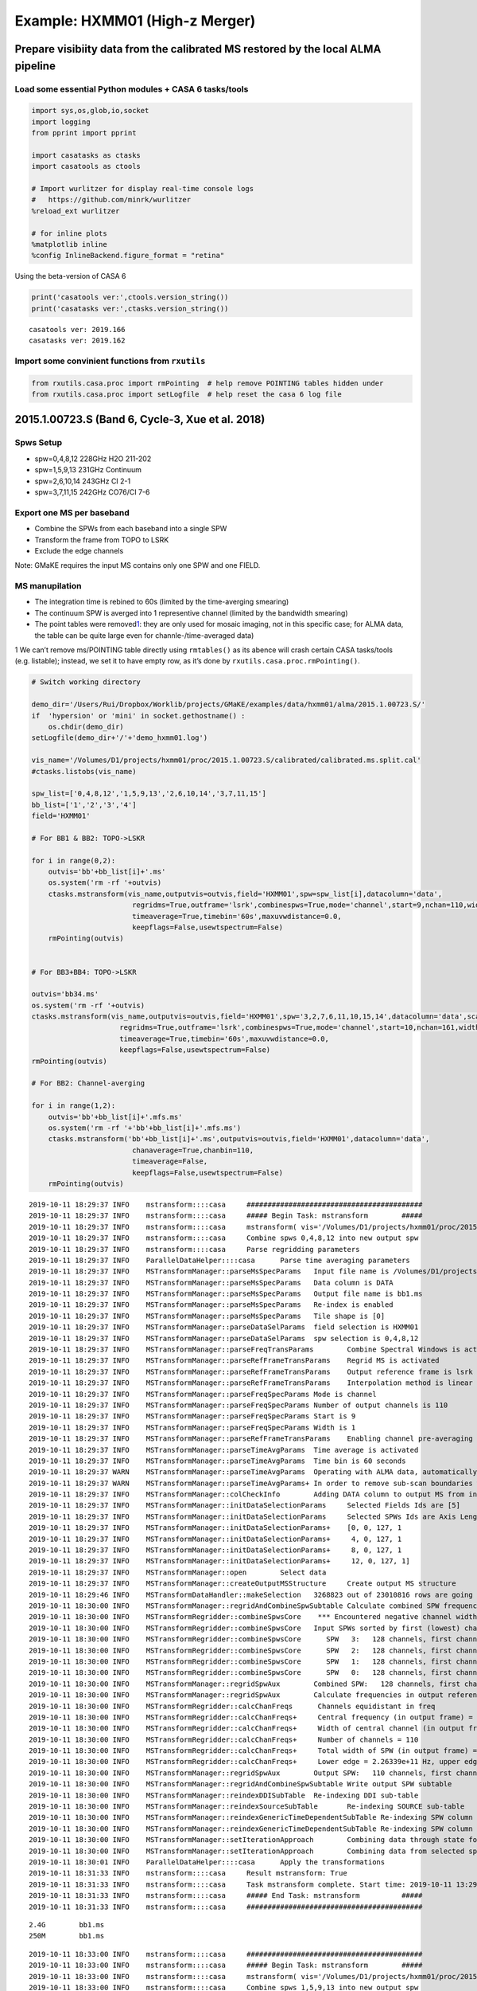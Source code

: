 
Example: HXMM01 (High-z Merger)
-------------------------------

Prepare visibiity data from the calibrated MS restored by the local ALMA pipeline
~~~~~~~~~~~~~~~~~~~~~~~~~~~~~~~~~~~~~~~~~~~~~~~~~~~~~~~~~~~~~~~~~~~~~~~~~~~~~~~~~

Load some essential Python modules + CASA 6 tasks/tools
^^^^^^^^^^^^^^^^^^^^^^^^^^^^^^^^^^^^^^^^^^^^^^^^^^^^^^^

.. code:: ipython3

    
    import sys,os,glob,io,socket
    import logging
    from pprint import pprint
    
    import casatasks as ctasks
    import casatools as ctools
    
    # Import wurlitzer for display real-time console logs
    #   https://github.com/minrk/wurlitzer
    %reload_ext wurlitzer
    
    # for inline plots
    %matplotlib inline
    %config InlineBackend.figure_format = "retina"


Using the beta-version of CASA 6

.. code:: ipython3

    print('casatools ver:',ctools.version_string())
    print('casatasks ver:',ctasks.version_string())


.. parsed-literal::

    casatools ver: 2019.166
    casatasks ver: 2019.162


Import some convinient functions from ``rxutils``
^^^^^^^^^^^^^^^^^^^^^^^^^^^^^^^^^^^^^^^^^^^^^^^^^

.. code:: ipython3

    from rxutils.casa.proc import rmPointing  # help remove POINTING tables hidden under
    from rxutils.casa.proc import setLogfile  # help reset the casa 6 log file

2015.1.00723.S (Band 6, Cycle-3, Xue et al. 2018)
~~~~~~~~~~~~~~~~~~~~~~~~~~~~~~~~~~~~~~~~~~~~~~~~~

Spws Setup
^^^^^^^^^^

-  spw=0,4,8,12 228GHz H2O 211-202
-  spw=1,5,9,13 231GHz Continuum
-  spw=2,6,10,14 243GHz CI 2-1
-  spw=3,7,11,15 242GHz CO76/CI 7-6

Export one MS per baseband
^^^^^^^^^^^^^^^^^^^^^^^^^^

-  Combine the SPWs from each baseband into a single SPW
-  Transform the frame from TOPO to LSRK
-  Exclude the edge channels

Note: GMaKE requires the input MS contains only one SPW and one FIELD.

MS manupilation
^^^^^^^^^^^^^^^

-  The integration time is rebined to 60s (limited by the time-averging
   smearing)
-  The continuum SPW is averged into 1 representive channel (limited by
   the bandwidth smearing)
-  The point tables were removed\ `1 <#fn1>`__: they are only used for
   mosaic imaging, not in this specific case; for ALMA data, the table
   can be quite large even for channle-/time-averaged data)

1 We can’t remove ms/POINTING table directly using ``rmtables()`` as its
abence will crash certain CASA tasks/tools (e.g. listable); instead, we
set it to have empty row, as it’s done by
``rxutils.casa.proc.rmPointing()``.

.. code:: ipython3

    
    # Switch working directory
    
    demo_dir='/Users/Rui/Dropbox/Worklib/projects/GMaKE/examples/data/hxmm01/alma/2015.1.00723.S/'
    if  'hypersion' or 'mini' in socket.gethostname() :
        os.chdir(demo_dir)
    setLogfile(demo_dir+'/'+'demo_hxmm01.log')
    
    vis_name='/Volumes/D1/projects/hxmm01/proc/2015.1.00723.S/calibrated/calibrated.ms.split.cal'
    #ctasks.listobs(vis_name)
    
    spw_list=['0,4,8,12','1,5,9,13','2,6,10,14','3,7,11,15']
    bb_list=['1','2','3','4']
    field='HXMM01'
    
    # For BB1 & BB2: TOPO->LSKR
    
    for i in range(0,2):
        outvis='bb'+bb_list[i]+'.ms'
        os.system('rm -rf '+outvis)
        ctasks.mstransform(vis_name,outputvis=outvis,field='HXMM01',spw=spw_list[i],datacolumn='data',
                            regridms=True,outframe='lsrk',combinespws=True,mode='channel',start=9,nchan=110,width=1,
                            timeaverage=True,timebin='60s',maxuvwdistance=0.0,
                            keepflags=False,usewtspectrum=False)
        rmPointing(outvis)
    
    
    # For BB3+BB4: TOPO->LSKR
    
    outvis='bb34.ms'
    os.system('rm -rf '+outvis)
    ctasks.mstransform(vis_name,outputvis=outvis,field='HXMM01',spw='3,2,7,6,11,10,15,14',datacolumn='data',scan='',
                         regridms=True,outframe='lsrk',combinespws=True,mode='channel',start=10,nchan=161,width=1,
                         timeaverage=True,timebin='60s',maxuvwdistance=0.0,
                         keepflags=False,usewtspectrum=False)         
    rmPointing(outvis)
    
    # For BB2: Channel-averging
    
    for i in range(1,2):
        outvis='bb'+bb_list[i]+'.mfs.ms'
        os.system('rm -rf '+'bb'+bb_list[i]+'.mfs.ms')
        ctasks.mstransform('bb'+bb_list[i]+'.ms',outputvis=outvis,field='HXMM01',datacolumn='data',
                            chanaverage=True,chanbin=110,
                            timeaverage=False,
                            keepflags=False,usewtspectrum=False)
        rmPointing(outvis)
       


.. parsed-literal::

    2019-10-11 18:29:37	INFO	mstransform::::casa	##########################################
    2019-10-11 18:29:37	INFO	mstransform::::casa	##### Begin Task: mstransform        #####
    2019-10-11 18:29:37	INFO	mstransform::::casa	mstransform( vis='/Volumes/D1/projects/hxmm01/proc/2015.1.00723.S/calibrated/calibrated.ms.split.cal', outputvis='bb1.ms', createmms=False, separationaxis='auto', numsubms='auto', tileshape=[0], field='HXMM01', spw='0,4,8,12', scan='', antenna='', correlation='', timerange='', intent='', array='', uvrange='', observation='', feed='', datacolumn='data', realmodelcol=False, keepflags=False, usewtspectrum=False, combinespws=True, chanaverage=False, chanbin=1, hanning=False, regridms=True, mode='channel', nchan=110, start=9, width=1, nspw=1, interpolation='linear', phasecenter='', restfreq='', outframe='lsrk', veltype='radio', preaverage=False, timeaverage=True, timebin='60s', timespan='', maxuvwdistance=0.0, docallib=False, callib='', douvcontsub=False, fitspw='', fitorder=0, want_cont=False, denoising_lib=True, nthreads=1, niter=1, disableparallel=False, ddistart=-1, taql='', monolithic_processing=False, reindex=True )
    2019-10-11 18:29:37	INFO	mstransform::::casa	Combine spws 0,4,8,12 into new output spw
    2019-10-11 18:29:37	INFO	mstransform::::casa	Parse regridding parameters
    2019-10-11 18:29:37	INFO	ParallelDataHelper::::casa	Parse time averaging parameters
    2019-10-11 18:29:37	INFO	MSTransformManager::parseMsSpecParams	Input file name is /Volumes/D1/projects/hxmm01/proc/2015.1.00723.S/calibrated/calibrated.ms.split.cal
    2019-10-11 18:29:37	INFO	MSTransformManager::parseMsSpecParams	Data column is DATA
    2019-10-11 18:29:37	INFO	MSTransformManager::parseMsSpecParams	Output file name is bb1.ms
    2019-10-11 18:29:37	INFO	MSTransformManager::parseMsSpecParams	Re-index is enabled 
    2019-10-11 18:29:37	INFO	MSTransformManager::parseMsSpecParams	Tile shape is [0]
    2019-10-11 18:29:37	INFO	MSTransformManager::parseDataSelParams	field selection is HXMM01
    2019-10-11 18:29:37	INFO	MSTransformManager::parseDataSelParams	spw selection is 0,4,8,12
    2019-10-11 18:29:37	INFO	MSTransformManager::parseFreqTransParams	Combine Spectral Windows is activated
    2019-10-11 18:29:37	INFO	MSTransformManager::parseRefFrameTransParams	Regrid MS is activated
    2019-10-11 18:29:37	INFO	MSTransformManager::parseRefFrameTransParams	Output reference frame is lsrk
    2019-10-11 18:29:37	INFO	MSTransformManager::parseRefFrameTransParams	Interpolation method is linear
    2019-10-11 18:29:37	INFO	MSTransformManager::parseFreqSpecParams	Mode is channel
    2019-10-11 18:29:37	INFO	MSTransformManager::parseFreqSpecParams	Number of output channels is 110
    2019-10-11 18:29:37	INFO	MSTransformManager::parseFreqSpecParams	Start is 9
    2019-10-11 18:29:37	INFO	MSTransformManager::parseFreqSpecParams	Width is 1
    2019-10-11 18:29:37	INFO	MSTransformManager::parseRefFrameTransParams	Enabling channel pre-averaging
    2019-10-11 18:29:37	INFO	MSTransformManager::parseTimeAvgParams	Time average is activated
    2019-10-11 18:29:37	INFO	MSTransformManager::parseTimeAvgParams	Time bin is 60 seconds
    2019-10-11 18:29:37	WARN	MSTransformManager::parseTimeAvgParams	Operating with ALMA data, automatically adding state to timespan 
    2019-10-11 18:29:37	WARN	MSTransformManager::parseTimeAvgParams+	In order to remove sub-scan boundaries which limit time average to 30s 
    2019-10-11 18:29:37	INFO	MSTransformManager::colCheckInfo	Adding DATA column to output MS from input DATA column
    2019-10-11 18:29:37	INFO	MSTransformManager::initDataSelectionParams	Selected Fields Ids are [5]
    2019-10-11 18:29:37	INFO	MSTransformManager::initDataSelectionParams	Selected SPWs Ids are Axis Lengths: [4, 4]  (NB: Matrix in Row/Column order)
    2019-10-11 18:29:37	INFO	MSTransformManager::initDataSelectionParams+	[0, 0, 127, 1
    2019-10-11 18:29:37	INFO	MSTransformManager::initDataSelectionParams+	 4, 0, 127, 1
    2019-10-11 18:29:37	INFO	MSTransformManager::initDataSelectionParams+	 8, 0, 127, 1
    2019-10-11 18:29:37	INFO	MSTransformManager::initDataSelectionParams+	 12, 0, 127, 1]
    2019-10-11 18:29:37	INFO	MSTransformManager::open	Select data
    2019-10-11 18:29:37	INFO	MSTransformManager::createOutputMSStructure	Create output MS structure
    2019-10-11 18:29:46	INFO	MSTransformDataHandler::makeSelection	3268823 out of 23010816 rows are going to be considered due to the selection criteria.
    2019-10-11 18:30:00	INFO	MSTransformManager::regridAndCombineSpwSubtable	Calculate combined SPW frequencies
    2019-10-11 18:30:00	INFO	MSTransformRegridder::combineSpwsCore	 *** Encountered negative channel widths in SPECTRAL_WINDOW table.
    2019-10-11 18:30:00	INFO	MSTransformRegridder::combineSpwsCore	Input SPWs sorted by first (lowest) channel frequency:
    2019-10-11 18:30:00	INFO	MSTransformRegridder::combineSpwsCore	   SPW   3:   128 channels, first channel = 2.262190809e+11 Hz, last channel = 2.282034559e+11 Hz
    2019-10-11 18:30:00	INFO	MSTransformRegridder::combineSpwsCore	   SPW   2:   128 channels, first channel = 2.262193145e+11 Hz, last channel = 2.282036895e+11 Hz
    2019-10-11 18:30:00	INFO	MSTransformRegridder::combineSpwsCore	   SPW   1:   128 channels, first channel = 2.262194854e+11 Hz, last channel = 2.282038604e+11 Hz
    2019-10-11 18:30:00	INFO	MSTransformRegridder::combineSpwsCore	   SPW   0:   128 channels, first channel = 2.262206599e+11 Hz, last channel = 2.282050349e+11 Hz
    2019-10-11 18:30:00	INFO	MSTransformManager::regridSpwAux	Combined SPW:   128 channels, first channel = 2.262190809e+11 Hz, last channel = 2.282042454e+11 Hz, first width = 1.720400463e+07 Hz, last width = 1.720400463e+07 Hz
    2019-10-11 18:30:00	INFO	MSTransformManager::regridSpwAux	Calculate frequencies in output reference frame 
    2019-10-11 18:30:00	INFO	MSTransformRegridder::calcChanFreqs	 Channels equidistant in freq
    2019-10-11 18:30:00	INFO	MSTransformRegridder::calcChanFreqs+	 Central frequency (in output frame) = 2.27198e+11 Hz
    2019-10-11 18:30:00	INFO	MSTransformRegridder::calcChanFreqs+	 Width of central channel (in output frame) = 1.56241e+07 Hz
    2019-10-11 18:30:00	INFO	MSTransformRegridder::calcChanFreqs+	 Number of channels = 110
    2019-10-11 18:30:00	INFO	MSTransformRegridder::calcChanFreqs+	 Total width of SPW (in output frame) = 1.71865e+09 Hz
    2019-10-11 18:30:00	INFO	MSTransformRegridder::calcChanFreqs+	 Lower edge = 2.26339e+11 Hz, upper edge = 2.28058e+11 Hz
    2019-10-11 18:30:00	INFO	MSTransformManager::regridSpwAux	Output SPW:   110 channels, first channel = 2.263469318e+11 Hz, last channel = 2.280499606e+11 Hz, first width = 1.562411823e+07 Hz, last width = 1.562411823e+07 Hz
    2019-10-11 18:30:00	INFO	MSTransformManager::regridAndCombineSpwSubtable	Write output SPW subtable 
    2019-10-11 18:30:00	INFO	MSTransformManager::reindexDDISubTable	Re-indexing DDI sub-table
    2019-10-11 18:30:00	INFO	MSTransformManager::reindexSourceSubTable	Re-indexing SOURCE sub-table
    2019-10-11 18:30:00	INFO	MSTransformManager::reindexGenericTimeDependentSubTable	Re-indexing SPW column of FEED sub-table and removing duplicates 
    2019-10-11 18:30:00	INFO	MSTransformManager::reindexGenericTimeDependentSubTable	Re-indexing SPW column of SYSCAL sub-table and removing duplicates 
    2019-10-11 18:30:00	INFO	MSTransformManager::setIterationApproach	Combining data through state for time average
    2019-10-11 18:30:00	INFO	MSTransformManager::setIterationApproach	Combining data from selected spectral windows
    2019-10-11 18:30:01	INFO	ParallelDataHelper::::casa	Apply the transformations
    2019-10-11 18:31:33	INFO	mstransform::::casa	Result mstransform: True
    2019-10-11 18:31:33	INFO	mstransform::::casa	Task mstransform complete. Start time: 2019-10-11 13:29:36.654245 End time: 2019-10-11 13:31:33.203307
    2019-10-11 18:31:33	INFO	mstransform::::casa	##### End Task: mstransform          #####
    2019-10-11 18:31:33	INFO	mstransform::::casa	##########################################


.. parsed-literal::

    2.4G	bb1.ms
    250M	bb1.ms


.. parsed-literal::

    2019-10-11 18:33:00	INFO	mstransform::::casa	##########################################
    2019-10-11 18:33:00	INFO	mstransform::::casa	##### Begin Task: mstransform        #####
    2019-10-11 18:33:00	INFO	mstransform::::casa	mstransform( vis='/Volumes/D1/projects/hxmm01/proc/2015.1.00723.S/calibrated/calibrated.ms.split.cal', outputvis='bb2.ms', createmms=False, separationaxis='auto', numsubms='auto', tileshape=[0], field='HXMM01', spw='1,5,9,13', scan='', antenna='', correlation='', timerange='', intent='', array='', uvrange='', observation='', feed='', datacolumn='data', realmodelcol=False, keepflags=False, usewtspectrum=False, combinespws=True, chanaverage=False, chanbin=1, hanning=False, regridms=True, mode='channel', nchan=110, start=9, width=1, nspw=1, interpolation='linear', phasecenter='', restfreq='', outframe='lsrk', veltype='radio', preaverage=False, timeaverage=True, timebin='60s', timespan='', maxuvwdistance=0.0, docallib=False, callib='', douvcontsub=False, fitspw='', fitorder=0, want_cont=False, denoising_lib=True, nthreads=1, niter=1, disableparallel=False, ddistart=-1, taql='', monolithic_processing=False, reindex=True )
    2019-10-11 18:33:00	INFO	mstransform::::casa	Combine spws 1,5,9,13 into new output spw
    2019-10-11 18:33:00	INFO	mstransform::::casa	Parse regridding parameters
    2019-10-11 18:33:00	INFO	ParallelDataHelper::::casa	Parse time averaging parameters
    2019-10-11 18:33:00	INFO	MSTransformManager::parseMsSpecParams	Input file name is /Volumes/D1/projects/hxmm01/proc/2015.1.00723.S/calibrated/calibrated.ms.split.cal
    2019-10-11 18:33:00	INFO	MSTransformManager::parseMsSpecParams	Data column is DATA
    2019-10-11 18:33:00	INFO	MSTransformManager::parseMsSpecParams	Output file name is bb2.ms
    2019-10-11 18:33:00	INFO	MSTransformManager::parseMsSpecParams	Re-index is enabled 
    2019-10-11 18:33:00	INFO	MSTransformManager::parseMsSpecParams	Tile shape is [0]
    2019-10-11 18:33:00	INFO	MSTransformManager::parseDataSelParams	field selection is HXMM01
    2019-10-11 18:33:00	INFO	MSTransformManager::parseDataSelParams	spw selection is 1,5,9,13
    2019-10-11 18:33:00	INFO	MSTransformManager::parseFreqTransParams	Combine Spectral Windows is activated
    2019-10-11 18:33:00	INFO	MSTransformManager::parseRefFrameTransParams	Regrid MS is activated
    2019-10-11 18:33:00	INFO	MSTransformManager::parseRefFrameTransParams	Output reference frame is lsrk
    2019-10-11 18:33:00	INFO	MSTransformManager::parseRefFrameTransParams	Interpolation method is linear
    2019-10-11 18:33:00	INFO	MSTransformManager::parseFreqSpecParams	Mode is channel
    2019-10-11 18:33:00	INFO	MSTransformManager::parseFreqSpecParams	Number of output channels is 110
    2019-10-11 18:33:00	INFO	MSTransformManager::parseFreqSpecParams	Start is 9
    2019-10-11 18:33:00	INFO	MSTransformManager::parseFreqSpecParams	Width is 1
    2019-10-11 18:33:00	INFO	MSTransformManager::parseRefFrameTransParams	Enabling channel pre-averaging
    2019-10-11 18:33:00	INFO	MSTransformManager::parseTimeAvgParams	Time average is activated
    2019-10-11 18:33:00	INFO	MSTransformManager::parseTimeAvgParams	Time bin is 60 seconds
    2019-10-11 18:33:00	WARN	MSTransformManager::parseTimeAvgParams	Operating with ALMA data, automatically adding state to timespan 
    2019-10-11 18:33:00	WARN	MSTransformManager::parseTimeAvgParams+	In order to remove sub-scan boundaries which limit time average to 30s 
    2019-10-11 18:33:00	INFO	MSTransformManager::colCheckInfo	Adding DATA column to output MS from input DATA column
    2019-10-11 18:33:00	INFO	MSTransformManager::initDataSelectionParams	Selected Fields Ids are [5]
    2019-10-11 18:33:00	INFO	MSTransformManager::initDataSelectionParams	Selected SPWs Ids are Axis Lengths: [4, 4]  (NB: Matrix in Row/Column order)
    2019-10-11 18:33:00	INFO	MSTransformManager::initDataSelectionParams+	[1, 0, 127, 1
    2019-10-11 18:33:00	INFO	MSTransformManager::initDataSelectionParams+	 5, 0, 127, 1
    2019-10-11 18:33:00	INFO	MSTransformManager::initDataSelectionParams+	 9, 0, 127, 1
    2019-10-11 18:33:00	INFO	MSTransformManager::initDataSelectionParams+	 13, 0, 127, 1]
    2019-10-11 18:33:00	INFO	MSTransformManager::open	Select data
    2019-10-11 18:33:00	INFO	MSTransformManager::createOutputMSStructure	Create output MS structure
    2019-10-11 18:33:09	INFO	MSTransformDataHandler::makeSelection	3102721 out of 23010816 rows are going to be considered due to the selection criteria.
    2019-10-11 18:33:23	INFO	MSTransformManager::regridAndCombineSpwSubtable	Calculate combined SPW frequencies
    2019-10-11 18:33:23	INFO	MSTransformRegridder::combineSpwsCore	 *** Encountered negative channel widths in SPECTRAL_WINDOW table.
    2019-10-11 18:33:23	INFO	MSTransformRegridder::combineSpwsCore	Input SPWs sorted by first (lowest) channel frequency:
    2019-10-11 18:33:23	INFO	MSTransformRegridder::combineSpwsCore	   SPW   3:   128 channels, first channel = 2.290192198e+11 Hz, last channel = 2.310035948e+11 Hz
    2019-10-11 18:33:23	INFO	MSTransformRegridder::combineSpwsCore	   SPW   2:   128 channels, first channel = 2.290194563e+11 Hz, last channel = 2.310038313e+11 Hz
    2019-10-11 18:33:23	INFO	MSTransformRegridder::combineSpwsCore	   SPW   1:   128 channels, first channel = 2.290196293e+11 Hz, last channel = 2.310040043e+11 Hz
    2019-10-11 18:33:23	INFO	MSTransformRegridder::combineSpwsCore	   SPW   0:   128 channels, first channel = 2.290208183e+11 Hz, last channel = 2.310051933e+11 Hz
    2019-10-11 18:33:23	INFO	MSTransformManager::regridSpwAux	Combined SPW:   128 channels, first channel = 2.290192198e+11 Hz, last channel = 2.310043940e+11 Hz, first width = 1.722346420e+07 Hz, last width = 1.722346420e+07 Hz
    2019-10-11 18:33:23	INFO	MSTransformManager::regridSpwAux	Calculate frequencies in output reference frame 
    2019-10-11 18:33:23	INFO	MSTransformRegridder::calcChanFreqs	 Channels equidistant in freq
    2019-10-11 18:33:23	INFO	MSTransformRegridder::calcChanFreqs+	 Central frequency (in output frame) = 2.29998e+11 Hz
    2019-10-11 18:33:23	INFO	MSTransformRegridder::calcChanFreqs+	 Width of central channel (in output frame) = 1.56241e+07 Hz
    2019-10-11 18:33:23	INFO	MSTransformRegridder::calcChanFreqs+	 Number of channels = 110
    2019-10-11 18:33:23	INFO	MSTransformRegridder::calcChanFreqs+	 Total width of SPW (in output frame) = 1.71865e+09 Hz
    2019-10-11 18:33:23	INFO	MSTransformRegridder::calcChanFreqs+	 Lower edge = 2.29139e+11 Hz, upper edge = 2.30858e+11 Hz
    2019-10-11 18:33:23	INFO	MSTransformManager::regridSpwAux	Output SPW:   110 channels, first channel = 2.291469126e+11 Hz, last channel = 2.308499415e+11 Hz, first width = 1.562411823e+07 Hz, last width = 1.562411823e+07 Hz
    2019-10-11 18:33:23	INFO	MSTransformManager::regridAndCombineSpwSubtable	Write output SPW subtable 
    2019-10-11 18:33:23	INFO	MSTransformManager::reindexDDISubTable	Re-indexing DDI sub-table
    2019-10-11 18:33:23	INFO	MSTransformManager::reindexSourceSubTable	Re-indexing SOURCE sub-table
    2019-10-11 18:33:23	INFO	MSTransformManager::reindexGenericTimeDependentSubTable	Re-indexing SPW column of FEED sub-table and removing duplicates 
    2019-10-11 18:33:23	INFO	MSTransformManager::reindexGenericTimeDependentSubTable	Re-indexing SPW column of SYSCAL sub-table and removing duplicates 
    2019-10-11 18:33:23	INFO	MSTransformManager::setIterationApproach	Combining data through state for time average
    2019-10-11 18:33:23	INFO	MSTransformManager::setIterationApproach	Combining data from selected spectral windows
    2019-10-11 18:33:24	INFO	ParallelDataHelper::::casa	Apply the transformations
    2019-10-11 18:34:52	INFO	mstransform::::casa	Result mstransform: True
    2019-10-11 18:34:52	INFO	mstransform::::casa	Task mstransform complete. Start time: 2019-10-11 13:32:59.860686 End time: 2019-10-11 13:34:51.585876
    2019-10-11 18:34:52	INFO	mstransform::::casa	##### End Task: mstransform          #####
    2019-10-11 18:34:52	INFO	mstransform::::casa	##########################################


.. parsed-literal::

    2.4G	bb2.ms
    234M	bb2.ms


.. parsed-literal::

    2019-10-11 18:36:29	INFO	mstransform::::casa	##########################################
    2019-10-11 18:36:29	INFO	mstransform::::casa	##### Begin Task: mstransform        #####
    2019-10-11 18:36:29	INFO	mstransform::::casa	mstransform( vis='/Volumes/D1/projects/hxmm01/proc/2015.1.00723.S/calibrated/calibrated.ms.split.cal', outputvis='bb34.ms', createmms=False, separationaxis='auto', numsubms='auto', tileshape=[0], field='HXMM01', spw='3,2,7,6,11,10,15,14', scan='', antenna='', correlation='', timerange='', intent='', array='', uvrange='', observation='', feed='', datacolumn='data', realmodelcol=False, keepflags=False, usewtspectrum=False, combinespws=True, chanaverage=False, chanbin=1, hanning=False, regridms=True, mode='channel', nchan=161, start=10, width=1, nspw=1, interpolation='linear', phasecenter='', restfreq='', outframe='lsrk', veltype='radio', preaverage=False, timeaverage=True, timebin='60s', timespan='', maxuvwdistance=0.0, docallib=False, callib='', douvcontsub=False, fitspw='', fitorder=0, want_cont=False, denoising_lib=True, nthreads=1, niter=1, disableparallel=False, ddistart=-1, taql='', monolithic_processing=False, reindex=True )
    2019-10-11 18:36:29	INFO	mstransform::::casa	Combine spws 3,2,7,6,11,10,15,14 into new output spw
    2019-10-11 18:36:29	INFO	mstransform::::casa	Parse regridding parameters
    2019-10-11 18:36:29	INFO	ParallelDataHelper::::casa	Parse time averaging parameters
    2019-10-11 18:36:29	INFO	MSTransformManager::parseMsSpecParams	Input file name is /Volumes/D1/projects/hxmm01/proc/2015.1.00723.S/calibrated/calibrated.ms.split.cal
    2019-10-11 18:36:29	INFO	MSTransformManager::parseMsSpecParams	Data column is DATA
    2019-10-11 18:36:29	INFO	MSTransformManager::parseMsSpecParams	Output file name is bb34.ms
    2019-10-11 18:36:29	INFO	MSTransformManager::parseMsSpecParams	Re-index is enabled 
    2019-10-11 18:36:29	INFO	MSTransformManager::parseMsSpecParams	Tile shape is [0]
    2019-10-11 18:36:29	INFO	MSTransformManager::parseDataSelParams	field selection is HXMM01
    2019-10-11 18:36:29	INFO	MSTransformManager::parseDataSelParams	spw selection is 3,2,7,6,11,10,15,14
    2019-10-11 18:36:29	INFO	MSTransformManager::parseFreqTransParams	Combine Spectral Windows is activated
    2019-10-11 18:36:29	INFO	MSTransformManager::parseRefFrameTransParams	Regrid MS is activated
    2019-10-11 18:36:29	INFO	MSTransformManager::parseRefFrameTransParams	Output reference frame is lsrk
    2019-10-11 18:36:29	INFO	MSTransformManager::parseRefFrameTransParams	Interpolation method is linear
    2019-10-11 18:36:29	INFO	MSTransformManager::parseFreqSpecParams	Mode is channel
    2019-10-11 18:36:29	INFO	MSTransformManager::parseFreqSpecParams	Number of output channels is 161
    2019-10-11 18:36:29	INFO	MSTransformManager::parseFreqSpecParams	Start is 10
    2019-10-11 18:36:29	INFO	MSTransformManager::parseFreqSpecParams	Width is 1
    2019-10-11 18:36:29	INFO	MSTransformManager::parseRefFrameTransParams	Enabling channel pre-averaging
    2019-10-11 18:36:29	INFO	MSTransformManager::parseTimeAvgParams	Time average is activated
    2019-10-11 18:36:29	INFO	MSTransformManager::parseTimeAvgParams	Time bin is 60 seconds
    2019-10-11 18:36:29	WARN	MSTransformManager::parseTimeAvgParams	Operating with ALMA data, automatically adding state to timespan 
    2019-10-11 18:36:29	WARN	MSTransformManager::parseTimeAvgParams+	In order to remove sub-scan boundaries which limit time average to 30s 
    2019-10-11 18:36:29	INFO	MSTransformManager::colCheckInfo	Adding DATA column to output MS from input DATA column
    2019-10-11 18:36:29	INFO	MSTransformManager::initDataSelectionParams	Selected Fields Ids are [5]
    2019-10-11 18:36:29	INFO	MSTransformManager::initDataSelectionParams	Selected SPWs Ids are Axis Lengths: [8, 4]  (NB: Matrix in Row/Column order)
    2019-10-11 18:36:29	INFO	MSTransformManager::initDataSelectionParams+	[3, 0, 127, 1
    2019-10-11 18:36:29	INFO	MSTransformManager::initDataSelectionParams+	 2, 0, 127, 1
    2019-10-11 18:36:29	INFO	MSTransformManager::initDataSelectionParams+	 7, 0, 127, 1
    2019-10-11 18:36:29	INFO	MSTransformManager::initDataSelectionParams+	 6, 0, 127, 1
    2019-10-11 18:36:29	INFO	MSTransformManager::initDataSelectionParams+	 11, 0, 127, 1
    2019-10-11 18:36:29	INFO	MSTransformManager::initDataSelectionParams+	 10, 0, 127, 1
    2019-10-11 18:36:29	INFO	MSTransformManager::initDataSelectionParams+	 15, 0, 127, 1
    2019-10-11 18:36:29	INFO	MSTransformManager::initDataSelectionParams+	 14, 0, 127, 1]
    2019-10-11 18:36:29	INFO	MSTransformManager::open	Select data
    2019-10-11 18:36:29	INFO	MSTransformManager::createOutputMSStructure	Create output MS structure
    2019-10-11 18:36:43	INFO	MSTransformDataHandler::makeSelection	6499787 out of 23010816 rows are going to be considered due to the selection criteria.
    2019-10-11 18:36:58	INFO	MSTransformManager::regridAndCombineSpwSubtable	Calculate combined SPW frequencies
    2019-10-11 18:36:58	INFO	MSTransformRegridder::combineSpwsCore	Input SPWs sorted by first (lowest) channel frequency:
    2019-10-11 18:36:58	INFO	MSTransformRegridder::combineSpwsCore	   SPW   6:   128 channels, first channel = 2.427198993e+11 Hz, last channel = 2.447042743e+11 Hz
    2019-10-11 18:36:58	INFO	MSTransformRegridder::combineSpwsCore	   SPW   4:   128 channels, first channel = 2.427201499e+11 Hz, last channel = 2.447045249e+11 Hz
    2019-10-11 18:36:58	INFO	MSTransformRegridder::combineSpwsCore	   SPW   2:   128 channels, first channel = 2.427203331e+11 Hz, last channel = 2.447047081e+11 Hz
    2019-10-11 18:36:58	INFO	MSTransformRegridder::combineSpwsCore	   SPW   0:   128 channels, first channel = 2.427215930e+11 Hz, last channel = 2.447059680e+11 Hz
    2019-10-11 18:36:58	INFO	MSTransformRegridder::combineSpwsCore	   SPW   7:   128 channels, first channel = 2.435299395e+11 Hz, last channel = 2.455143145e+11 Hz
    2019-10-11 18:36:58	INFO	MSTransformRegridder::combineSpwsCore	   SPW   5:   128 channels, first channel = 2.435301909e+11 Hz, last channel = 2.455145659e+11 Hz
    2019-10-11 18:36:58	INFO	MSTransformRegridder::combineSpwsCore	   SPW   3:   128 channels, first channel = 2.435303747e+11 Hz, last channel = 2.455147497e+11 Hz
    2019-10-11 18:36:58	INFO	MSTransformRegridder::combineSpwsCore	   SPW   1:   128 channels, first channel = 2.435316388e+11 Hz, last channel = 2.455160138e+11 Hz
    2019-10-11 18:36:58	INFO	MSTransformManager::regridSpwAux	Combined SPW:   179 channels, first channel = 2.427198993e+11 Hz, last channel = 2.455151641e+11 Hz, first width = 1.732430644e+07 Hz, last width = 1.732430644e+07 Hz
    2019-10-11 18:36:58	INFO	MSTransformManager::regridSpwAux	Calculate frequencies in output reference frame 
    2019-10-11 18:36:58	INFO	MSTransformRegridder::calcChanFreqs	 Channels equidistant in freq
    2019-10-11 18:36:58	INFO	MSTransformRegridder::calcChanFreqs+	 Central frequency (in output frame) = 2.44112e+11 Hz
    2019-10-11 18:36:58	INFO	MSTransformRegridder::calcChanFreqs+	 Width of central channel (in output frame) = 1.56241e+07 Hz
    2019-10-11 18:36:58	INFO	MSTransformRegridder::calcChanFreqs+	 Number of channels = 161
    2019-10-11 18:36:58	INFO	MSTransformRegridder::calcChanFreqs+	 Total width of SPW (in output frame) = 2.51548e+09 Hz
    2019-10-11 18:36:58	INFO	MSTransformRegridder::calcChanFreqs+	 Lower edge = 2.42855e+11 Hz, upper edge = 2.4537e+11 Hz
    2019-10-11 18:36:58	INFO	MSTransformManager::regridSpwAux	Output SPW:   161 channels, first channel = 2.428624430e+11 Hz, last channel = 2.453623019e+11 Hz, first width = 1.562411823e+07 Hz, last width = 1.562411823e+07 Hz
    2019-10-11 18:36:58	INFO	MSTransformManager::regridAndCombineSpwSubtable	Write output SPW subtable 
    2019-10-11 18:36:58	INFO	MSTransformManager::reindexDDISubTable	Re-indexing DDI sub-table
    2019-10-11 18:36:58	INFO	MSTransformManager::reindexSourceSubTable	Re-indexing SOURCE sub-table
    2019-10-11 18:36:58	INFO	MSTransformManager::reindexGenericTimeDependentSubTable	Re-indexing SPW column of FEED sub-table and removing duplicates 
    2019-10-11 18:36:58	INFO	MSTransformManager::reindexGenericTimeDependentSubTable	Re-indexing SPW column of SYSCAL sub-table and removing duplicates 
    2019-10-11 18:36:58	INFO	MSTransformManager::setIterationApproach	Combining data through state for time average
    2019-10-11 18:36:58	INFO	MSTransformManager::setIterationApproach	Combining data from selected spectral windows
    2019-10-11 18:37:00	INFO	ParallelDataHelper::::casa	Apply the transformations
    2019-10-11 18:40:33	INFO	mstransform::::casa	Result mstransform: True
    2019-10-11 18:40:33	INFO	mstransform::::casa	Task mstransform complete. Start time: 2019-10-11 13:36:28.740727 End time: 2019-10-11 13:40:33.337073
    2019-10-11 18:40:33	INFO	mstransform::::casa	##### End Task: mstransform          #####
    2019-10-11 18:40:33	INFO	mstransform::::casa	##########################################


.. parsed-literal::

    2.5G	bb34.ms
    350M	bb34.ms


.. parsed-literal::

    2019-10-11 18:41:59	INFO	mstransform::::casa	##########################################
    2019-10-11 18:41:59	INFO	mstransform::::casa	##### Begin Task: mstransform        #####
    2019-10-11 18:41:59	INFO	mstransform::::casa	mstransform( vis='bb2.ms', outputvis='bb2.mfs.ms', createmms=False, separationaxis='auto', numsubms='auto', tileshape=[0], field='HXMM01', spw='', scan='', antenna='', correlation='', timerange='', intent='', array='', uvrange='', observation='', feed='', datacolumn='data', realmodelcol=False, keepflags=False, usewtspectrum=False, combinespws=False, chanaverage=True, chanbin=110, hanning=False, regridms=False, mode='channel', nchan=-1, start=0, width=1, nspw=1, interpolation='linear', phasecenter='', restfreq='', outframe='', veltype='radio', preaverage=False, timeaverage=False, timebin='0s', timespan='', maxuvwdistance=0.0, docallib=False, callib='', douvcontsub=False, fitspw='', fitorder=0, want_cont=False, denoising_lib=True, nthreads=1, niter=1, disableparallel=False, ddistart=-1, taql='', monolithic_processing=False, reindex=True )
    2019-10-11 18:41:59	INFO	ParallelDataHelper::::casa	Parse channel averaging parameters
    2019-10-11 18:41:59	INFO	MSTransformManager::parseMsSpecParams	Input file name is bb2.ms
    2019-10-11 18:41:59	INFO	MSTransformManager::parseMsSpecParams	Data column is DATA
    2019-10-11 18:41:59	INFO	MSTransformManager::parseMsSpecParams	Output file name is bb2.mfs.ms
    2019-10-11 18:41:59	INFO	MSTransformManager::parseMsSpecParams	Re-index is enabled 
    2019-10-11 18:41:59	INFO	MSTransformManager::parseMsSpecParams	Tile shape is [0]
    2019-10-11 18:41:59	INFO	MSTransformManager::parseDataSelParams	field selection is HXMM01
    2019-10-11 18:41:59	INFO	MSTransformManager::parseChanAvgParams	Channel average is activated
    2019-10-11 18:41:59	INFO	MSTransformManager::parseChanAvgParams	Channel bin is [110]
    2019-10-11 18:41:59	INFO	MSTransformManager::colCheckInfo	Adding DATA column to output MS from input DATA column
    2019-10-11 18:41:59	INFO	MSTransformManager::initDataSelectionParams	Selected Fields Ids are [0]
    2019-10-11 18:41:59	INFO	MSTransformManager::open	Select data
    2019-10-11 18:41:59	INFO	MSTransformManager::createOutputMSStructure	Create output MS structure
    2019-10-11 18:42:01	INFO	ParallelDataHelper::::casa	Apply the transformations


.. parsed-literal::

     39M	bb2.mfs.ms
     39M	bb2.mfs.ms


.. parsed-literal::

    2019-10-11 18:42:04	INFO	mstransform::::casa	Result mstransform: True
    2019-10-11 18:42:04	INFO	mstransform::::casa	Task mstransform complete. Start time: 2019-10-11 13:41:59.079658 End time: 2019-10-11 13:42:04.359815
    2019-10-11 18:42:04	INFO	mstransform::::casa	##### End Task: mstransform          #####
    2019-10-11 18:42:04	INFO	mstransform::::casa	##########################################


2011.0.00539.S (Band 7, Cycle-0)
~~~~~~~~~~~~~~~~~~~~~~~~~~~~~~~~

Spws Setup
^^^^^^^^^^

-  spw=0 336GHz H2O 111-000
-  spw=1 338GHz Continuum
-  spw=2 348GHz CO10-9 / H2O312-221
-  spw=3 350GHz Continuum

.. code:: ipython3

    # Switch working directory
    
    demo_dir='/Users/Rui/Dropbox/Worklib/projects/GMaKE/examples/data/hxmm01/alma/2011.0.00539.S/'
    if  'hypersion' or 'mini' in socket.gethostname() :
        os.chdir(demo_dir)
    setLogfile(demo_dir+'/'+'demo_hxmm01.log')
    
    vis_name='/Volumes/D1/projects/hxmm01/proc/2011.0.00539.S/calibrated/calibrated.ms.split.cal'
    #ctasks.listobs(vis_name)
    
    spw_list=['0','1','2','3']
    bb_list=['1','2','3','4']
    field='XMM01'
    
    # For BB1 & BB2 & BB3 & BB4: TOPO->LSKR
    
    for i in range(0,4):
        outvis='bb'+bb_list[i]+'.ms'
        os.system('rm -rf '+outvis)
        ctasks.mstransform(vis_name,outputvis=outvis,field='XMM01',spw=spw_list[i],datacolumn='data',
                            regridms=True,outframe='lsrk',combinespws=True,mode='channel',start=8,nchan=112,width=1,
                            timeaverage=False,timebin='60s',maxuvwdistance=0.0,
                            keepflags=False,usewtspectrum=False)
        rmPointing(outvis)
    
    # For BB2/BB4: Channel-averging
    
    for i in range(0,4):
        if  bb_list[i]=='1' or bb_list[i]=='3':
            continue
        outvis='bb'+bb_list[i]+'.mfs.ms'
        os.system('rm -rf '+outvis)
        ctasks.mstransform('bb'+bb_list[i]+'.ms',outputvis=outvis,field='XMM01',datacolumn='data',
                            chanaverage=True,chanbin=112,
                            timeaverage=False,
                            keepflags=False,usewtspectrum=False)
        rmPointing(outvis)



.. parsed-literal::

    2019-10-11 18:42:05	INFO	mstransform::::casa	##########################################
    2019-10-11 18:42:05	INFO	mstransform::::casa	##### Begin Task: mstransform        #####
    2019-10-11 18:42:05	INFO	mstransform::::casa	mstransform( vis='/Volumes/D1/projects/hxmm01/proc/2011.0.00539.S/calibrated/calibrated.ms.split.cal', outputvis='bb1.ms', createmms=False, separationaxis='auto', numsubms='auto', tileshape=[0], field='XMM01', spw='0', scan='', antenna='', correlation='', timerange='', intent='', array='', uvrange='', observation='', feed='', datacolumn='data', realmodelcol=False, keepflags=False, usewtspectrum=False, combinespws=True, chanaverage=False, chanbin=1, hanning=False, regridms=True, mode='channel', nchan=112, start=8, width=1, nspw=1, interpolation='linear', phasecenter='', restfreq='', outframe='lsrk', veltype='radio', preaverage=False, timeaverage=False, timebin='60s', timespan='', maxuvwdistance=0.0, docallib=False, callib='', douvcontsub=False, fitspw='', fitorder=0, want_cont=False, denoising_lib=True, nthreads=1, niter=1, disableparallel=False, ddistart=-1, taql='', monolithic_processing=False, reindex=True )
    2019-10-11 18:42:05	INFO	mstransform::::casa	Combine spws 0 into new output spw
    2019-10-11 18:42:05	INFO	mstransform::::casa	Parse regridding parameters
    2019-10-11 18:42:05	INFO	MSTransformManager::parseMsSpecParams	Input file name is /Volumes/D1/projects/hxmm01/proc/2011.0.00539.S/calibrated/calibrated.ms.split.cal
    2019-10-11 18:42:05	INFO	MSTransformManager::parseMsSpecParams	Data column is DATA
    2019-10-11 18:42:05	INFO	MSTransformManager::parseMsSpecParams	Output file name is bb1.ms
    2019-10-11 18:42:05	INFO	MSTransformManager::parseMsSpecParams	Re-index is enabled 
    2019-10-11 18:42:05	INFO	MSTransformManager::parseMsSpecParams	Tile shape is [0]
    2019-10-11 18:42:05	INFO	MSTransformManager::parseDataSelParams	field selection is XMM01
    2019-10-11 18:42:05	INFO	MSTransformManager::parseDataSelParams	spw selection is 0
    2019-10-11 18:42:05	INFO	MSTransformManager::parseFreqTransParams	Combine Spectral Windows is activated
    2019-10-11 18:42:05	INFO	MSTransformManager::parseRefFrameTransParams	Regrid MS is activated
    2019-10-11 18:42:05	INFO	MSTransformManager::parseRefFrameTransParams	Output reference frame is lsrk
    2019-10-11 18:42:05	INFO	MSTransformManager::parseRefFrameTransParams	Interpolation method is linear
    2019-10-11 18:42:05	INFO	MSTransformManager::parseFreqSpecParams	Mode is channel
    2019-10-11 18:42:05	INFO	MSTransformManager::parseFreqSpecParams	Number of output channels is 112
    2019-10-11 18:42:05	INFO	MSTransformManager::parseFreqSpecParams	Start is 8
    2019-10-11 18:42:05	INFO	MSTransformManager::parseFreqSpecParams	Width is 1
    2019-10-11 18:42:05	INFO	MSTransformManager::parseRefFrameTransParams	Enabling channel pre-averaging
    2019-10-11 18:42:05	INFO	MSTransformManager::colCheckInfo	Adding DATA column to output MS from input DATA column
    2019-10-11 18:42:05	INFO	MSTransformManager::initDataSelectionParams	Selected Fields Ids are [0]
    2019-10-11 18:42:05	INFO	MSTransformManager::initDataSelectionParams	Selected SPWs Ids are Axis Lengths: [1, 4]  (NB: Matrix in Row/Column order)
    2019-10-11 18:42:05	INFO	MSTransformManager::initDataSelectionParams+	[0, 0, 127, 1]
    2019-10-11 18:42:05	INFO	MSTransformManager::open	Select data
    2019-10-11 18:42:05	INFO	MSTransformManager::createOutputMSStructure	Create output MS structure
    2019-10-11 18:42:05	INFO	MSTransformDataHandler::makeSelection	21425 out of 85420 rows are going to be considered due to the selection criteria.
    2019-10-11 18:42:06	WARN	MSTransformManager::setup	There is only one selected SPW, no need to combine 
    2019-10-11 18:42:06	INFO	MSTransformManager::regridSpwSubTable	Regridding SPW with Id 0
    2019-10-11 18:42:06	INFO	MSTransformManager::regridSpwAux	Input SPW:   128 channels, first channel = 3.369868125e+11 Hz, last channel = 3.350024375e+11 Hz, first width = -1.562500000e+07 Hz, last width = -1.562500000e+07 Hz
    2019-10-11 18:42:06	INFO	MSTransformManager::regridSpwAux	Calculate frequencies in output reference frame 
    2019-10-11 18:42:06	INFO	MSTransformRegridder::calcChanFreqs	 *** Encountered negative channel widths in input spectral window.
    2019-10-11 18:42:06	INFO	MSTransformRegridder::calcChanFreqs	 Channels equidistant in freq
    2019-10-11 18:42:06	INFO	MSTransformRegridder::calcChanFreqs+	 Central frequency (in output frame) = 3.35981e+11 Hz
    2019-10-11 18:42:06	INFO	MSTransformRegridder::calcChanFreqs+	 Channel central frequency is decreasing with increasing channel number.
    2019-10-11 18:42:06	INFO	MSTransformRegridder::calcChanFreqs+	 Width of central channel (in output frame) = 1.56244e+07 Hz
    2019-10-11 18:42:06	INFO	MSTransformRegridder::calcChanFreqs+	 Number of channels = 112
    2019-10-11 18:42:06	INFO	MSTransformRegridder::calcChanFreqs+	 Total width of SPW (in output frame) = 1.74993e+09 Hz
    2019-10-11 18:42:06	INFO	MSTransformRegridder::calcChanFreqs+	 Lower edge = 3.35106e+11 Hz, upper edge = 3.36856e+11 Hz
    2019-10-11 18:42:06	INFO	MSTransformManager::regridSpwAux	Output SPW:   112 channels, first channel = 3.368478395e+11 Hz, last channel = 3.351135365e+11 Hz, first width = 1.562435188e+07 Hz, last width = 1.562435188e+07 Hz
    2019-10-11 18:42:06	INFO	ParallelDataHelper::::casa	Apply the transformations
    2019-10-11 18:42:09	INFO	mstransform::::casa	Result mstransform: True
    2019-10-11 18:42:09	INFO	mstransform::::casa	Task mstransform complete. Start time: 2019-10-11 13:42:04.728490 End time: 2019-10-11 13:42:08.736510
    2019-10-11 18:42:09	INFO	mstransform::::casa	##### End Task: mstransform          #####
    2019-10-11 18:42:09	INFO	mstransform::::casa	##########################################


.. parsed-literal::

     44M	bb1.ms
     44M	bb1.ms


.. parsed-literal::

    2019-10-11 18:42:09	INFO	mstransform::::casa	##########################################
    2019-10-11 18:42:09	INFO	mstransform::::casa	##### Begin Task: mstransform        #####
    2019-10-11 18:42:09	INFO	mstransform::::casa	mstransform( vis='/Volumes/D1/projects/hxmm01/proc/2011.0.00539.S/calibrated/calibrated.ms.split.cal', outputvis='bb2.ms', createmms=False, separationaxis='auto', numsubms='auto', tileshape=[0], field='XMM01', spw='1', scan='', antenna='', correlation='', timerange='', intent='', array='', uvrange='', observation='', feed='', datacolumn='data', realmodelcol=False, keepflags=False, usewtspectrum=False, combinespws=True, chanaverage=False, chanbin=1, hanning=False, regridms=True, mode='channel', nchan=112, start=8, width=1, nspw=1, interpolation='linear', phasecenter='', restfreq='', outframe='lsrk', veltype='radio', preaverage=False, timeaverage=False, timebin='60s', timespan='', maxuvwdistance=0.0, docallib=False, callib='', douvcontsub=False, fitspw='', fitorder=0, want_cont=False, denoising_lib=True, nthreads=1, niter=1, disableparallel=False, ddistart=-1, taql='', monolithic_processing=False, reindex=True )
    2019-10-11 18:42:09	INFO	mstransform::::casa	Combine spws 1 into new output spw
    2019-10-11 18:42:09	INFO	mstransform::::casa	Parse regridding parameters
    2019-10-11 18:42:09	INFO	MSTransformManager::parseMsSpecParams	Input file name is /Volumes/D1/projects/hxmm01/proc/2011.0.00539.S/calibrated/calibrated.ms.split.cal
    2019-10-11 18:42:09	INFO	MSTransformManager::parseMsSpecParams	Data column is DATA
    2019-10-11 18:42:09	INFO	MSTransformManager::parseMsSpecParams	Output file name is bb2.ms
    2019-10-11 18:42:09	INFO	MSTransformManager::parseMsSpecParams	Re-index is enabled 
    2019-10-11 18:42:09	INFO	MSTransformManager::parseMsSpecParams	Tile shape is [0]
    2019-10-11 18:42:09	INFO	MSTransformManager::parseDataSelParams	field selection is XMM01
    2019-10-11 18:42:09	INFO	MSTransformManager::parseDataSelParams	spw selection is 1
    2019-10-11 18:42:09	INFO	MSTransformManager::parseFreqTransParams	Combine Spectral Windows is activated
    2019-10-11 18:42:09	INFO	MSTransformManager::parseRefFrameTransParams	Regrid MS is activated
    2019-10-11 18:42:09	INFO	MSTransformManager::parseRefFrameTransParams	Output reference frame is lsrk
    2019-10-11 18:42:09	INFO	MSTransformManager::parseRefFrameTransParams	Interpolation method is linear
    2019-10-11 18:42:09	INFO	MSTransformManager::parseFreqSpecParams	Mode is channel
    2019-10-11 18:42:09	INFO	MSTransformManager::parseFreqSpecParams	Number of output channels is 112
    2019-10-11 18:42:09	INFO	MSTransformManager::parseFreqSpecParams	Start is 8
    2019-10-11 18:42:09	INFO	MSTransformManager::parseFreqSpecParams	Width is 1
    2019-10-11 18:42:09	INFO	MSTransformManager::parseRefFrameTransParams	Enabling channel pre-averaging
    2019-10-11 18:42:09	INFO	MSTransformManager::colCheckInfo	Adding DATA column to output MS from input DATA column
    2019-10-11 18:42:09	INFO	MSTransformManager::initDataSelectionParams	Selected Fields Ids are [0]
    2019-10-11 18:42:09	INFO	MSTransformManager::initDataSelectionParams	Selected SPWs Ids are Axis Lengths: [1, 4]  (NB: Matrix in Row/Column order)
    2019-10-11 18:42:09	INFO	MSTransformManager::initDataSelectionParams+	[1, 0, 127, 1]
    2019-10-11 18:42:09	INFO	MSTransformManager::open	Select data
    2019-10-11 18:42:09	INFO	MSTransformManager::createOutputMSStructure	Create output MS structure
    2019-10-11 18:42:09	INFO	MSTransformDataHandler::makeSelection	21145 out of 85420 rows are going to be considered due to the selection criteria.
    2019-10-11 18:42:10	WARN	MSTransformManager::setup	There is only one selected SPW, no need to combine 
    2019-10-11 18:42:10	INFO	MSTransformManager::regridSpwSubTable	Regridding SPW with Id 1
    2019-10-11 18:42:10	INFO	MSTransformManager::regridSpwAux	Input SPW:   128 channels, first channel = 3.389243125e+11 Hz, last channel = 3.369399375e+11 Hz, first width = -1.562500000e+07 Hz, last width = -1.562500000e+07 Hz
    2019-10-11 18:42:10	INFO	MSTransformManager::regridSpwAux	Calculate frequencies in output reference frame 
    2019-10-11 18:42:10	INFO	MSTransformRegridder::calcChanFreqs	 *** Encountered negative channel widths in input spectral window.
    2019-10-11 18:42:10	INFO	MSTransformRegridder::calcChanFreqs	 Channels equidistant in freq
    2019-10-11 18:42:10	INFO	MSTransformRegridder::calcChanFreqs+	 Central frequency (in output frame) = 3.37918e+11 Hz
    2019-10-11 18:42:10	INFO	MSTransformRegridder::calcChanFreqs+	 Channel central frequency is decreasing with increasing channel number.
    2019-10-11 18:42:10	INFO	MSTransformRegridder::calcChanFreqs+	 Width of central channel (in output frame) = 1.56244e+07 Hz
    2019-10-11 18:42:10	INFO	MSTransformRegridder::calcChanFreqs+	 Number of channels = 112
    2019-10-11 18:42:10	INFO	MSTransformRegridder::calcChanFreqs+	 Total width of SPW (in output frame) = 1.74993e+09 Hz
    2019-10-11 18:42:10	INFO	MSTransformRegridder::calcChanFreqs+	 Lower edge = 3.37043e+11 Hz, upper edge = 3.38793e+11 Hz
    2019-10-11 18:42:10	INFO	MSTransformManager::regridSpwAux	Output SPW:   112 channels, first channel = 3.387852592e+11 Hz, last channel = 3.370509561e+11 Hz, first width = 1.562435188e+07 Hz, last width = 1.562435188e+07 Hz
    2019-10-11 18:42:10	INFO	ParallelDataHelper::::casa	Apply the transformations
    2019-10-11 18:42:12	INFO	mstransform::::casa	Result mstransform: True
    2019-10-11 18:42:12	INFO	mstransform::::casa	Task mstransform complete. Start time: 2019-10-11 13:42:08.980516 End time: 2019-10-11 13:42:12.313884
    2019-10-11 18:42:12	INFO	mstransform::::casa	##### End Task: mstransform          #####
    2019-10-11 18:42:12	INFO	mstransform::::casa	##########################################


.. parsed-literal::

     44M	bb2.ms
     44M	bb2.ms


.. parsed-literal::

    2019-10-11 18:42:13	INFO	mstransform::::casa	##########################################
    2019-10-11 18:42:13	INFO	mstransform::::casa	##### Begin Task: mstransform        #####
    2019-10-11 18:42:13	INFO	mstransform::::casa	mstransform( vis='/Volumes/D1/projects/hxmm01/proc/2011.0.00539.S/calibrated/calibrated.ms.split.cal', outputvis='bb3.ms', createmms=False, separationaxis='auto', numsubms='auto', tileshape=[0], field='XMM01', spw='2', scan='', antenna='', correlation='', timerange='', intent='', array='', uvrange='', observation='', feed='', datacolumn='data', realmodelcol=False, keepflags=False, usewtspectrum=False, combinespws=True, chanaverage=False, chanbin=1, hanning=False, regridms=True, mode='channel', nchan=112, start=8, width=1, nspw=1, interpolation='linear', phasecenter='', restfreq='', outframe='lsrk', veltype='radio', preaverage=False, timeaverage=False, timebin='60s', timespan='', maxuvwdistance=0.0, docallib=False, callib='', douvcontsub=False, fitspw='', fitorder=0, want_cont=False, denoising_lib=True, nthreads=1, niter=1, disableparallel=False, ddistart=-1, taql='', monolithic_processing=False, reindex=True )
    2019-10-11 18:42:13	INFO	mstransform::::casa	Combine spws 2 into new output spw
    2019-10-11 18:42:13	INFO	mstransform::::casa	Parse regridding parameters
    2019-10-11 18:42:13	INFO	MSTransformManager::parseMsSpecParams	Input file name is /Volumes/D1/projects/hxmm01/proc/2011.0.00539.S/calibrated/calibrated.ms.split.cal
    2019-10-11 18:42:13	INFO	MSTransformManager::parseMsSpecParams	Data column is DATA
    2019-10-11 18:42:13	INFO	MSTransformManager::parseMsSpecParams	Output file name is bb3.ms
    2019-10-11 18:42:13	INFO	MSTransformManager::parseMsSpecParams	Re-index is enabled 
    2019-10-11 18:42:13	INFO	MSTransformManager::parseMsSpecParams	Tile shape is [0]
    2019-10-11 18:42:13	INFO	MSTransformManager::parseDataSelParams	field selection is XMM01
    2019-10-11 18:42:13	INFO	MSTransformManager::parseDataSelParams	spw selection is 2
    2019-10-11 18:42:13	INFO	MSTransformManager::parseFreqTransParams	Combine Spectral Windows is activated
    2019-10-11 18:42:13	INFO	MSTransformManager::parseRefFrameTransParams	Regrid MS is activated
    2019-10-11 18:42:13	INFO	MSTransformManager::parseRefFrameTransParams	Output reference frame is lsrk
    2019-10-11 18:42:13	INFO	MSTransformManager::parseRefFrameTransParams	Interpolation method is linear
    2019-10-11 18:42:13	INFO	MSTransformManager::parseFreqSpecParams	Mode is channel
    2019-10-11 18:42:13	INFO	MSTransformManager::parseFreqSpecParams	Number of output channels is 112
    2019-10-11 18:42:13	INFO	MSTransformManager::parseFreqSpecParams	Start is 8
    2019-10-11 18:42:13	INFO	MSTransformManager::parseFreqSpecParams	Width is 1
    2019-10-11 18:42:13	INFO	MSTransformManager::parseRefFrameTransParams	Enabling channel pre-averaging
    2019-10-11 18:42:13	INFO	MSTransformManager::colCheckInfo	Adding DATA column to output MS from input DATA column
    2019-10-11 18:42:13	INFO	MSTransformManager::initDataSelectionParams	Selected Fields Ids are [0]
    2019-10-11 18:42:13	INFO	MSTransformManager::initDataSelectionParams	Selected SPWs Ids are Axis Lengths: [1, 4]  (NB: Matrix in Row/Column order)
    2019-10-11 18:42:13	INFO	MSTransformManager::initDataSelectionParams+	[2, 0, 127, 1]
    2019-10-11 18:42:13	INFO	MSTransformManager::open	Select data
    2019-10-11 18:42:13	INFO	MSTransformManager::createOutputMSStructure	Create output MS structure
    2019-10-11 18:42:13	INFO	MSTransformDataHandler::makeSelection	21425 out of 85420 rows are going to be considered due to the selection criteria.
    2019-10-11 18:42:14	WARN	MSTransformManager::setup	There is only one selected SPW, no need to combine 
    2019-10-11 18:42:14	INFO	MSTransformManager::regridSpwSubTable	Regridding SPW with Id 2
    2019-10-11 18:42:14	INFO	MSTransformManager::regridSpwAux	Input SPW:   128 channels, first channel = 3.470024375e+11 Hz, last channel = 3.489868125e+11 Hz, first width = 1.562500000e+07 Hz, last width = 1.562500000e+07 Hz
    2019-10-11 18:42:14	INFO	MSTransformManager::regridSpwAux	Calculate frequencies in output reference frame 
    2019-10-11 18:42:14	INFO	MSTransformRegridder::calcChanFreqs	 Channels equidistant in freq
    2019-10-11 18:42:14	INFO	MSTransformRegridder::calcChanFreqs+	 Central frequency (in output frame) = 3.4798e+11 Hz
    2019-10-11 18:42:14	INFO	MSTransformRegridder::calcChanFreqs+	 Width of central channel (in output frame) = 1.56244e+07 Hz
    2019-10-11 18:42:14	INFO	MSTransformRegridder::calcChanFreqs+	 Number of channels = 112
    2019-10-11 18:42:14	INFO	MSTransformRegridder::calcChanFreqs+	 Total width of SPW (in output frame) = 1.74993e+09 Hz
    2019-10-11 18:42:14	INFO	MSTransformRegridder::calcChanFreqs+	 Lower edge = 3.47105e+11 Hz, upper edge = 3.48855e+11 Hz
    2019-10-11 18:42:14	INFO	MSTransformManager::regridSpwAux	Output SPW:   112 channels, first channel = 3.471130387e+11 Hz, last channel = 3.488473418e+11 Hz, first width = 1.562435188e+07 Hz, last width = 1.562435188e+07 Hz
    2019-10-11 18:42:14	INFO	ParallelDataHelper::::casa	Apply the transformations
    2019-10-11 18:42:16	INFO	mstransform::::casa	Result mstransform: True
    2019-10-11 18:42:16	INFO	mstransform::::casa	Task mstransform complete. Start time: 2019-10-11 13:42:12.601275 End time: 2019-10-11 13:42:16.161955
    2019-10-11 18:42:16	INFO	mstransform::::casa	##### End Task: mstransform          #####
    2019-10-11 18:42:16	INFO	mstransform::::casa	##########################################


.. parsed-literal::

     44M	bb3.ms
     44M	bb3.ms


.. parsed-literal::

    2019-10-11 18:42:16	INFO	mstransform::::casa	##########################################
    2019-10-11 18:42:16	INFO	mstransform::::casa	##### Begin Task: mstransform        #####
    2019-10-11 18:42:16	INFO	mstransform::::casa	mstransform( vis='/Volumes/D1/projects/hxmm01/proc/2011.0.00539.S/calibrated/calibrated.ms.split.cal', outputvis='bb4.ms', createmms=False, separationaxis='auto', numsubms='auto', tileshape=[0], field='XMM01', spw='3', scan='', antenna='', correlation='', timerange='', intent='', array='', uvrange='', observation='', feed='', datacolumn='data', realmodelcol=False, keepflags=False, usewtspectrum=False, combinespws=True, chanaverage=False, chanbin=1, hanning=False, regridms=True, mode='channel', nchan=112, start=8, width=1, nspw=1, interpolation='linear', phasecenter='', restfreq='', outframe='lsrk', veltype='radio', preaverage=False, timeaverage=False, timebin='60s', timespan='', maxuvwdistance=0.0, docallib=False, callib='', douvcontsub=False, fitspw='', fitorder=0, want_cont=False, denoising_lib=True, nthreads=1, niter=1, disableparallel=False, ddistart=-1, taql='', monolithic_processing=False, reindex=True )
    2019-10-11 18:42:17	INFO	mstransform::::casa	Combine spws 3 into new output spw
    2019-10-11 18:42:17	INFO	mstransform::::casa	Parse regridding parameters
    2019-10-11 18:42:17	INFO	MSTransformManager::parseMsSpecParams	Input file name is /Volumes/D1/projects/hxmm01/proc/2011.0.00539.S/calibrated/calibrated.ms.split.cal
    2019-10-11 18:42:17	INFO	MSTransformManager::parseMsSpecParams	Data column is DATA
    2019-10-11 18:42:17	INFO	MSTransformManager::parseMsSpecParams	Output file name is bb4.ms
    2019-10-11 18:42:17	INFO	MSTransformManager::parseMsSpecParams	Re-index is enabled 
    2019-10-11 18:42:17	INFO	MSTransformManager::parseMsSpecParams	Tile shape is [0]
    2019-10-11 18:42:17	INFO	MSTransformManager::parseDataSelParams	field selection is XMM01
    2019-10-11 18:42:17	INFO	MSTransformManager::parseDataSelParams	spw selection is 3
    2019-10-11 18:42:17	INFO	MSTransformManager::parseFreqTransParams	Combine Spectral Windows is activated
    2019-10-11 18:42:17	INFO	MSTransformManager::parseRefFrameTransParams	Regrid MS is activated
    2019-10-11 18:42:17	INFO	MSTransformManager::parseRefFrameTransParams	Output reference frame is lsrk
    2019-10-11 18:42:17	INFO	MSTransformManager::parseRefFrameTransParams	Interpolation method is linear
    2019-10-11 18:42:17	INFO	MSTransformManager::parseFreqSpecParams	Mode is channel
    2019-10-11 18:42:17	INFO	MSTransformManager::parseFreqSpecParams	Number of output channels is 112
    2019-10-11 18:42:17	INFO	MSTransformManager::parseFreqSpecParams	Start is 8
    2019-10-11 18:42:17	INFO	MSTransformManager::parseFreqSpecParams	Width is 1
    2019-10-11 18:42:17	INFO	MSTransformManager::parseRefFrameTransParams	Enabling channel pre-averaging
    2019-10-11 18:42:17	INFO	MSTransformManager::colCheckInfo	Adding DATA column to output MS from input DATA column
    2019-10-11 18:42:17	INFO	MSTransformManager::initDataSelectionParams	Selected Fields Ids are [0]
    2019-10-11 18:42:17	INFO	MSTransformManager::initDataSelectionParams	Selected SPWs Ids are Axis Lengths: [1, 4]  (NB: Matrix in Row/Column order)
    2019-10-11 18:42:17	INFO	MSTransformManager::initDataSelectionParams+	[3, 0, 127, 1]
    2019-10-11 18:42:17	INFO	MSTransformManager::open	Select data
    2019-10-11 18:42:17	INFO	MSTransformManager::createOutputMSStructure	Create output MS structure
    2019-10-11 18:42:17	INFO	MSTransformDataHandler::makeSelection	21425 out of 85420 rows are going to be considered due to the selection criteria.
    2019-10-11 18:42:18	WARN	MSTransformManager::setup	There is only one selected SPW, no need to combine 
    2019-10-11 18:42:18	INFO	MSTransformManager::regridSpwSubTable	Regridding SPW with Id 3
    2019-10-11 18:42:18	INFO	MSTransformManager::regridSpwAux	Input SPW:   128 channels, first channel = 3.490024375e+11 Hz, last channel = 3.509868125e+11 Hz, first width = 1.562500000e+07 Hz, last width = 1.562500000e+07 Hz
    2019-10-11 18:42:18	INFO	MSTransformManager::regridSpwAux	Calculate frequencies in output reference frame 
    2019-10-11 18:42:18	INFO	MSTransformRegridder::calcChanFreqs	 Channels equidistant in freq
    2019-10-11 18:42:18	INFO	MSTransformRegridder::calcChanFreqs+	 Central frequency (in output frame) = 3.4998e+11 Hz
    2019-10-11 18:42:18	INFO	MSTransformRegridder::calcChanFreqs+	 Width of central channel (in output frame) = 1.56244e+07 Hz
    2019-10-11 18:42:18	INFO	MSTransformRegridder::calcChanFreqs+	 Number of channels = 112
    2019-10-11 18:42:18	INFO	MSTransformRegridder::calcChanFreqs+	 Total width of SPW (in output frame) = 1.74993e+09 Hz
    2019-10-11 18:42:18	INFO	MSTransformRegridder::calcChanFreqs+	 Lower edge = 3.49105e+11 Hz, upper edge = 3.50855e+11 Hz
    2019-10-11 18:42:18	INFO	MSTransformManager::regridSpwAux	Output SPW:   112 channels, first channel = 3.491129558e+11 Hz, last channel = 3.508472588e+11 Hz, first width = 1.562435188e+07 Hz, last width = 1.562435188e+07 Hz
    2019-10-11 18:42:18	INFO	ParallelDataHelper::::casa	Apply the transformations
    2019-10-11 18:42:20	INFO	mstransform::::casa	Result mstransform: True
    2019-10-11 18:42:20	INFO	mstransform::::casa	Task mstransform complete. Start time: 2019-10-11 13:42:16.440852 End time: 2019-10-11 13:42:19.996538
    2019-10-11 18:42:20	INFO	mstransform::::casa	##### End Task: mstransform          #####
    2019-10-11 18:42:20	INFO	mstransform::::casa	##########################################


.. parsed-literal::

     44M	bb4.ms
     44M	bb4.ms


.. parsed-literal::

    2019-10-11 18:42:20	INFO	mstransform::::casa	##########################################
    2019-10-11 18:42:20	INFO	mstransform::::casa	##### Begin Task: mstransform        #####
    2019-10-11 18:42:20	INFO	mstransform::::casa	mstransform( vis='bb2.ms', outputvis='bb2.mfs.ms', createmms=False, separationaxis='auto', numsubms='auto', tileshape=[0], field='XMM01', spw='', scan='', antenna='', correlation='', timerange='', intent='', array='', uvrange='', observation='', feed='', datacolumn='data', realmodelcol=False, keepflags=False, usewtspectrum=False, combinespws=False, chanaverage=True, chanbin=112, hanning=False, regridms=False, mode='channel', nchan=-1, start=0, width=1, nspw=1, interpolation='linear', phasecenter='', restfreq='', outframe='', veltype='radio', preaverage=False, timeaverage=False, timebin='0s', timespan='', maxuvwdistance=0.0, docallib=False, callib='', douvcontsub=False, fitspw='', fitorder=0, want_cont=False, denoising_lib=True, nthreads=1, niter=1, disableparallel=False, ddistart=-1, taql='', monolithic_processing=False, reindex=True )
    2019-10-11 18:42:20	INFO	ParallelDataHelper::::casa	Parse channel averaging parameters
    2019-10-11 18:42:20	INFO	MSTransformManager::parseMsSpecParams	Input file name is bb2.ms
    2019-10-11 18:42:20	INFO	MSTransformManager::parseMsSpecParams	Data column is DATA
    2019-10-11 18:42:20	INFO	MSTransformManager::parseMsSpecParams	Output file name is bb2.mfs.ms
    2019-10-11 18:42:20	INFO	MSTransformManager::parseMsSpecParams	Re-index is enabled 
    2019-10-11 18:42:20	INFO	MSTransformManager::parseMsSpecParams	Tile shape is [0]
    2019-10-11 18:42:20	INFO	MSTransformManager::parseDataSelParams	field selection is XMM01
    2019-10-11 18:42:20	INFO	MSTransformManager::parseChanAvgParams	Channel average is activated
    2019-10-11 18:42:20	INFO	MSTransformManager::parseChanAvgParams	Channel bin is [112]
    2019-10-11 18:42:20	INFO	MSTransformManager::colCheckInfo	Adding DATA column to output MS from input DATA column
    2019-10-11 18:42:20	INFO	MSTransformManager::initDataSelectionParams	Selected Fields Ids are [0]
    2019-10-11 18:42:20	INFO	MSTransformManager::open	Select data
    2019-10-11 18:42:20	INFO	MSTransformManager::createOutputMSStructure	Create output MS structure
    2019-10-11 18:42:22	INFO	ParallelDataHelper::::casa	Apply the transformations
    2019-10-11 18:42:22	INFO	mstransform::::casa	Result mstransform: True
    2019-10-11 18:42:22	INFO	mstransform::::casa	Task mstransform complete. Start time: 2019-10-11 13:42:20.282151 End time: 2019-10-11 13:42:22.382679
    2019-10-11 18:42:22	INFO	mstransform::::casa	##### End Task: mstransform          #####
    2019-10-11 18:42:22	INFO	mstransform::::casa	##########################################


.. parsed-literal::

    7.1M	bb2.mfs.ms
    7.1M	bb2.mfs.ms


.. parsed-literal::

    2019-10-11 18:42:23	INFO	mstransform::::casa	##########################################
    2019-10-11 18:42:23	INFO	mstransform::::casa	##### Begin Task: mstransform        #####
    2019-10-11 18:42:23	INFO	mstransform::::casa	mstransform( vis='bb4.ms', outputvis='bb4.mfs.ms', createmms=False, separationaxis='auto', numsubms='auto', tileshape=[0], field='XMM01', spw='', scan='', antenna='', correlation='', timerange='', intent='', array='', uvrange='', observation='', feed='', datacolumn='data', realmodelcol=False, keepflags=False, usewtspectrum=False, combinespws=False, chanaverage=True, chanbin=112, hanning=False, regridms=False, mode='channel', nchan=-1, start=0, width=1, nspw=1, interpolation='linear', phasecenter='', restfreq='', outframe='', veltype='radio', preaverage=False, timeaverage=False, timebin='0s', timespan='', maxuvwdistance=0.0, docallib=False, callib='', douvcontsub=False, fitspw='', fitorder=0, want_cont=False, denoising_lib=True, nthreads=1, niter=1, disableparallel=False, ddistart=-1, taql='', monolithic_processing=False, reindex=True )
    2019-10-11 18:42:23	INFO	ParallelDataHelper::::casa	Parse channel averaging parameters
    2019-10-11 18:42:23	INFO	MSTransformManager::parseMsSpecParams	Input file name is bb4.ms
    2019-10-11 18:42:23	INFO	MSTransformManager::parseMsSpecParams	Data column is DATA
    2019-10-11 18:42:23	INFO	MSTransformManager::parseMsSpecParams	Output file name is bb4.mfs.ms
    2019-10-11 18:42:23	INFO	MSTransformManager::parseMsSpecParams	Re-index is enabled 
    2019-10-11 18:42:23	INFO	MSTransformManager::parseMsSpecParams	Tile shape is [0]
    2019-10-11 18:42:23	INFO	MSTransformManager::parseDataSelParams	field selection is XMM01
    2019-10-11 18:42:23	INFO	MSTransformManager::parseChanAvgParams	Channel average is activated
    2019-10-11 18:42:23	INFO	MSTransformManager::parseChanAvgParams	Channel bin is [112]
    2019-10-11 18:42:23	INFO	MSTransformManager::colCheckInfo	Adding DATA column to output MS from input DATA column
    2019-10-11 18:42:23	INFO	MSTransformManager::initDataSelectionParams	Selected Fields Ids are [0]
    2019-10-11 18:42:23	INFO	MSTransformManager::open	Select data
    2019-10-11 18:42:23	INFO	MSTransformManager::createOutputMSStructure	Create output MS structure
    2019-10-11 18:42:24	INFO	ParallelDataHelper::::casa	Apply the transformations


.. parsed-literal::

    7.1M	bb4.mfs.ms
    7.1M	bb4.mfs.ms


.. parsed-literal::

    2019-10-11 18:42:25	INFO	mstransform::::casa	Result mstransform: True
    2019-10-11 18:42:25	INFO	mstransform::::casa	Task mstransform complete. Start time: 2019-10-11 13:42:22.694760 End time: 2019-10-11 13:42:25.022492
    2019-10-11 18:42:25	INFO	mstransform::::casa	##### End Task: mstransform          #####
    2019-10-11 18:42:25	INFO	mstransform::::casa	##########################################

